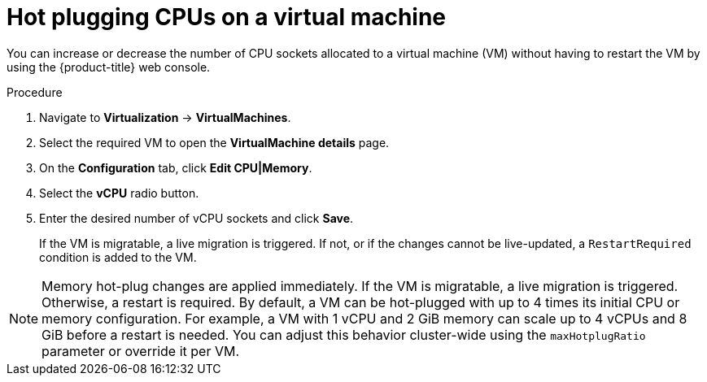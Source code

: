 // Module included in the following assemblies:
//
// * virt/virtual_machines/virt-edit-vms.adoc

:_mod-docs-content-type: PROCEDURE
[id="virt-hot-plugging-cpu_{context}"]

= Hot plugging CPUs on a virtual machine

You can increase or decrease the number of CPU sockets allocated to a virtual machine (VM) without having to restart the VM by using the {product-title} web console.

.Procedure

. Navigate to *Virtualization* -> *VirtualMachines*.
. Select the required VM to open the *VirtualMachine details* page.
. On the *Configuration* tab, click *Edit CPU|Memory*.
. Select the *vCPU* radio button.
. Enter the desired number of vCPU sockets and click *Save*.
+
If the VM is migratable, a live migration is triggered. If not, or if the changes cannot be live-updated, a `RestartRequired` condition is added to the VM.

[NOTE]
====
Memory hot-plug changes are applied immediately. If the VM is migratable, a live migration is triggered. Otherwise, a restart is required. By default, a VM can be hot-plugged with up to 4 times its initial CPU or memory configuration. For example, a VM with 1 vCPU and 2 GiB memory can scale up to 4 vCPUs and 8 GiB before a restart is needed.
You can adjust this behavior cluster-wide using the `maxHotplugRatio` parameter or override it per VM.
====
